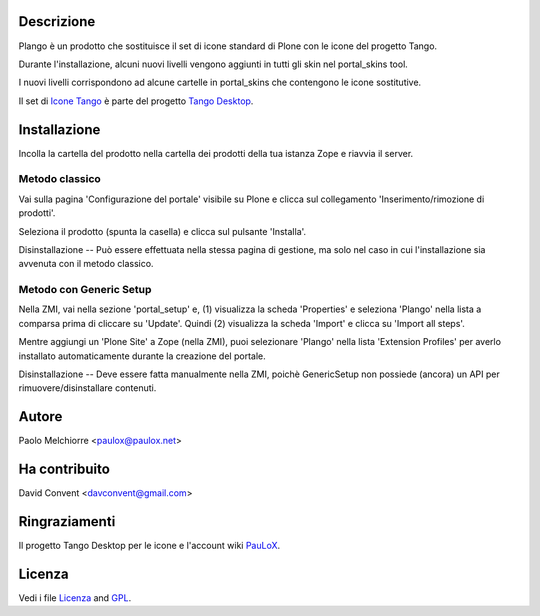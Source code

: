 Descrizione
===========

Plango è un prodotto che sostituisce il set di icone standard di Plone con le icone del progetto Tango.

Durante l'installazione, alcuni nuovi livelli vengono aggiunti in tutti gli skin nel portal_skins tool.

I nuovi livelli corrispondono ad alcune cartelle in portal_skins che contengono le icone sostitutive.

Il set di `Icone Tango <http://tango.freedesktop.org/Tango_Icon_Library>`_  è parte del progetto `Tango Desktop <http://tango.freedesktop.org>`_.

Installazione
=============

Incolla la cartella del prodotto nella cartella dei prodotti della tua istanza Zope e riavvia il server.

Metodo classico
---------------

Vai sulla pagina 'Configurazione del portale' visibile su Plone e clicca sul collegamento 'Inserimento/rimozione di prodotti'.

Seleziona il prodotto (spunta la casella) e clicca sul pulsante 'Installa'.

Disinstallazione -- Può essere effettuata nella stessa pagina di gestione, ma solo nel caso in cui l'installazione sia avvenuta con il metodo classico.

Metodo con Generic Setup
------------------------

Nella ZMI, vai nella sezione 'portal_setup' e, (1) visualizza la scheda 'Properties' e seleziona 'Plango' nella lista a comparsa prima di cliccare su 'Update'.
Quindi (2) visualizza la scheda 'Import' e clicca su 'Import all steps'.

Mentre aggiungi un 'Plone Site' a Zope (nella ZMI), puoi selezionare 'Plango' nella lista 'Extension Profiles' per averlo installato automaticamente durante la creazione del portale.

Disinstallazione -- Deve essere fatta manualmente nella ZMI, poichè GenericSetup
non possiede (ancora) un API per rimuovere/disinstallare contenuti.

Autore
======

Paolo Melchiorre <paulox@paulox.net>

Ha contribuito
==============

David Convent <davconvent@gmail.com>

Ringraziamenti
==============

Il progetto Tango Desktop per le icone e l'account wiki `PauLoX <http://tango.freedesktop.org/User:PauLoX>`_.

Licenza
=======

Vedi i file `Licenza`_ and `GPL`_.

.. _Licenza: Licenza.it_IT.txt
.. _GPL: GPL.it_IT.txt
